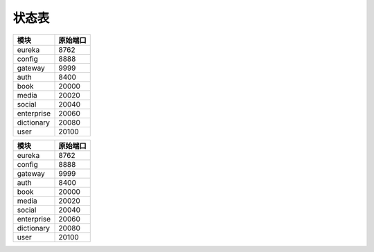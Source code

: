 状态表
=======

=============== ===============
      模块          原始端口
=============== ===============
    eureka           8762
--------------- ---------------
    config           8888
--------------- ---------------
    gateway          9999
--------------- ---------------
    auth             8400
--------------- ---------------
    book             20000
--------------- ---------------
    media            20020
--------------- ---------------
    social           20040
--------------- ---------------
  enterprise         20060
--------------- ---------------
  dictionary         20080
--------------- ---------------
    user             20100
=============== ===============

=============== ===============
      模块          原始端口
=============== ===============
    eureka           8762
--------------- ---------------
    config           8888
--------------- ---------------
    gateway          9999
--------------- ---------------
    auth             8400
--------------- ---------------
    book             20000
--------------- ---------------
    media            20020
--------------- ---------------
    social           20040
--------------- ---------------
  enterprise         20060
--------------- ---------------
  dictionary         20080
--------------- ---------------
    user             20100
=============== ===============


=============== =============== =============== ===============
      类型	        中间位值         状态码          备注
=============== =============== =============== ===============
      成功         -SUCCESS-
--------------- --------------- --------------- ---------------
                                      101           添加成功
--------------- --------------- --------------- ---------------
                                      102           删除成功
--------------- --------------- --------------- ---------------
                                      103           修改成功
--------------- --------------- --------------- ---------------
                                      104           查询成功
--------------- --------------- --------------- ---------------
      失败         -FAILED-
--------------- --------------- --------------- ---------------
                                      101           添加失败
--------------- --------------- --------------- ---------------
                                      102           删除失败
--------------- --------------- --------------- ---------------
                                      103           修改失败
--------------- --------------- --------------- ---------------
                                      104           查询失败
--------------- --------------- --------------- ---------------
      错误         -ERROR-
--------------- --------------- --------------- ---------------
                                      101           空指针
--------------- --------------- --------------- ---------------
                                      102          参数不全
--------------- --------------- --------------- ---------------
                                      103         参数格式不对
=============== =============== =============== ===============